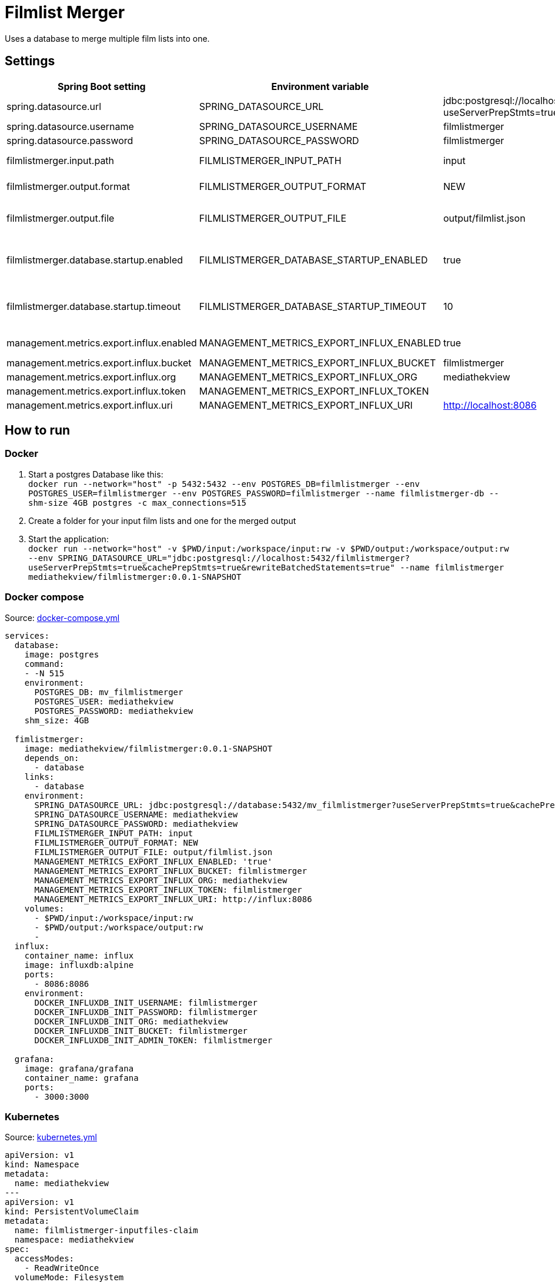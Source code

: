 = Filmlist Merger

:toc:
:toc-placement!:

Uses a database to merge multiple film lists into one.

toc::[]

== Settings

|===
|Spring Boot setting | Environment variable | Default value | Description

|spring.datasource.url
|SPRING_DATASOURCE_URL
|jdbc:postgresql://localhost:5432/filmlistmerger?useServerPrepStmts=true&cachePrepStmts=true&rewriteBatchedStatements=true
|The JDCB url to connect to the database including the database name

|spring.datasource.username
|SPRING_DATASOURCE_USERNAME
|filmlistmerger
|The database user username

|spring.datasource.password
|SPRING_DATASOURCE_PASSWORD
|filmlistmerger
|The database user passwort

|filmlistmerger.input.path
|FILMLISTMERGER_INPUT_PATH
|input
|The path to the input folder from which the film list will be read

|filmlistmerger.output.format
|FILMLISTMERGER_OUTPUT_FORMAT
|NEW
|The format of the merged film list. Can be `NEW` or `OLD`

|filmlistmerger.output.file
|FILMLISTMERGER_OUTPUT_FILE
|output/filmlist.json
|The path where the merged film list should be written to including the file name.

|filmlistmerger.database.startup.enabled
|FILMLISTMERGER_DATABASE_STARTUP_ENABLED
|true
|Waits the timeout of `filmlistmerger.database.startup.timeout` in seconds for the database to startup when `true`.

|filmlistmerger.database.startup.timeout
|FILMLISTMERGER_DATABASE_STARTUP_TIMEOUT
|10
|A timeout in seconds to wait for the database to startup. Only when `filmlistmerger.database.startup.enabled` is true.

|management.metrics.export.influx.enabled
|MANAGEMENT_METRICS_EXPORT_INFLUX_ENABLED
|true
|Sends the metrics to a configured InfluxDB when `true`

|management.metrics.export.influx.bucket
|MANAGEMENT_METRICS_EXPORT_INFLUX_BUCKET
|filmlistmerger
|The InfluxDB bucket name to use

|management.metrics.export.influx.org
|MANAGEMENT_METRICS_EXPORT_INFLUX_ORG
|mediathekview
|The InfluxDB organisation

|management.metrics.export.influx.token
|MANAGEMENT_METRICS_EXPORT_INFLUX_TOKEN
|
|The InfluxDB authentication token

|management.metrics.export.influx.uri
|MANAGEMENT_METRICS_EXPORT_INFLUX_URI
|http://localhost:8086
|The InfluxDB URI

|===

== How to run

=== Docker

1. Start a postgres Database like this: +
`docker run --network="host" -p 5432:5432 --env POSTGRES_DB=filmlistmerger --env POSTGRES_USER=filmlistmerger --env POSTGRES_PASSWORD=filmlistmerger --name filmlistmerger-db --shm-size 4GB postgres -c max_connections=515`

2. Create a folder for your input film lists and one for the merged output

3. Start the application: +
`docker run --network="host" -v $PWD/input:/workspace/input:rw -v $PWD/output:/workspace/output:rw --env SPRING_DATASOURCE_URL="jdbc:postgresql://localhost:5432/filmlistmerger?useServerPrepStmts=true&cachePrepStmts=true&rewriteBatchedStatements=true" --name filmlistmerger mediathekview/filmlistmerger:0.0.1-SNAPSHOT`

=== Docker compose

.Source: link:docker-compose.yml[]
[source,yaml]
----
services:
  database:
    image: postgres
    command:
    - -N 515
    environment:
      POSTGRES_DB: mv_filmlistmerger
      POSTGRES_USER: mediathekview
      POSTGRES_PASSWORD: mediathekview
    shm_size: 4GB

  fimlistmerger:
    image: mediathekview/filmlistmerger:0.0.1-SNAPSHOT
    depends_on:
      - database
    links:
      - database
    environment:
      SPRING_DATASOURCE_URL: jdbc:postgresql://database:5432/mv_filmlistmerger?useServerPrepStmts=true&cachePrepStmts=true&rewriteBatchedStatements=true
      SPRING_DATASOURCE_USERNAME: mediathekview
      SPRING_DATASOURCE_PASSWORD: mediathekview
      FILMLISTMERGER_INPUT_PATH: input
      FILMLISTMERGER_OUTPUT_FORMAT: NEW
      FILMLISTMERGER_OUTPUT_FILE: output/filmlist.json
      MANAGEMENT_METRICS_EXPORT_INFLUX_ENABLED: 'true'
      MANAGEMENT_METRICS_EXPORT_INFLUX_BUCKET: filmlistmerger
      MANAGEMENT_METRICS_EXPORT_INFLUX_ORG: mediathekview
      MANAGEMENT_METRICS_EXPORT_INFLUX_TOKEN: filmlistmerger
      MANAGEMENT_METRICS_EXPORT_INFLUX_URI: http://influx:8086
    volumes:
      - $PWD/input:/workspace/input:rw
      - $PWD/output:/workspace/output:rw
      -
  influx:
    container_name: influx
    image: influxdb:alpine
    ports:
      - 8086:8086
    environment:
      DOCKER_INFLUXDB_INIT_USERNAME: filmlistmerger
      DOCKER_INFLUXDB_INIT_PASSWORD: filmlistmerger
      DOCKER_INFLUXDB_INIT_ORG: mediathekview
      DOCKER_INFLUXDB_INIT_BUCKET: filmlistmerger
      DOCKER_INFLUXDB_INIT_ADMIN_TOKEN: filmlistmerger

  grafana:
    image: grafana/grafana
    container_name: grafana
    ports:
      - 3000:3000
----

=== Kubernetes

.Source: link:kubernetes.yml[]
[source,yaml]
----
apiVersion: v1
kind: Namespace
metadata:
  name: mediathekview
---
apiVersion: v1
kind: PersistentVolumeClaim
metadata:
  name: filmlistmerger-inputfiles-claim
  namespace: mediathekview
spec:
  accessModes:
    - ReadWriteOnce
  volumeMode: Filesystem
  resources:
    requests:
      storage: 3Gi
  storageClassName: local-path
---
apiVersion: v1
kind: PersistentVolumeClaim
metadata:
  name: filmlistmerger-database-claim
  namespace: mediathekview
spec:
  accessModes:
    - ReadWriteOnce
  volumeMode: Filesystem
  resources:
    requests:
      storage: 10Gi
  storageClassName: local-path
---
apiVersion: v1
kind: PersistentVolumeClaim
metadata:
  name: filmlistmerger-metrics-grafana-claim
  namespace: mediathekview
spec:
  accessModes:
    - ReadWriteOnce
  volumeMode: Filesystem
  resources:
    requests:
      storage: 1Gi
  storageClassName: local-path
---
apiVersion: batch/v1beta1
kind: CronJob
metadata:
  namespace: mediathekview
  name: filmlist-download
  labels:
    app: filmlistmerger
spec:
  schedule: "30 * * * *"
  jobTemplate:
    spec:
      template:
        spec:
          containers:
            - name: filmlist-downloader
              image: mediathekview/filmlistdownloader:v1.0.1
              env:
                - name: OUTPUT_PATH
                  value: /output
              volumeMounts:
                - mountPath: /output
                  name: filmlist-input
              imagePullPolicy: Always
          restartPolicy: OnFailure
          volumes:
            - name: filmlist-input
              persistentVolumeClaim:
                claimName: filmlistmerger-inputfiles-claim
---
apiVersion: v1
kind: Service
metadata:
  name: filmlistmerger-metrics
  namespace: mediathekview

spec:
  ports:
    - name: http
      protocol: TCP
      port: 3000
    - name: http
      protocol: TCP
      port: 8086
  selector:
    app: metrics
---
kind: Deployment
apiVersion: apps/v1
metadata:
  namespace: mediathekview
  name: filmlistmerger-metrics
  labels:
    app: grafana
spec:
  replicas: 1
  selector:
    matchLabels:
      app: metrics
  template:
    metadata:
      labels:
        app: metrics
    spec:
      containers:
        - name: grafana
          image: grafana/grafana
          ports:
            - containerPort: 3000
          volumeMounts:
            - mountPath: /var/lib/grafana
              name: grafana-pv
        - name: influx
          image: influxdb:alpine
          ports:
            - containerPort: 8086
          env:
            - name: DOCKER_INFLUXDB_INIT_USERNAME
              value: filmlistmerger
            - name: DOCKER_INFLUXDB_INIT_PASSWORD
              value: filmlistmerger
            - name: DOCKER_INFLUXDB_INIT_ORG
              value: mediathekview
            - name: DOCKER_INFLUXDB_INIT_BUCKET
              value: filmlistmerger
            - name: DOCKER_INFLUXDB_INIT_ADMIN_TOKEN
              value: filmlistmerger
      volumes:
        - name: grafana-pv
          persistentVolumeClaim:
            claimName: filmlistmerger-metrics-grafana-claim
---
kind: Deployment
apiVersion: apps/v1
metadata:
  namespace: mediathekview
  name: filmlistmerger
  labels:
    app: filmlistmerger
spec:
  replicas: 1
  selector:
    matchLabels:
      app: filmlistmerger
  template:
    metadata:
      labels:
        app: filmlistmerger
    spec:
      containers:
        - name: filmlistmerger-database
          image: postgres
          args:
           - -c
           - max_connections=515
          env:
            - name: POSTGRES_DB
              value: mv_filmlistmerger
            - name: POSTGRES_USER
              value: mediathekview
            - name: POSTGRES_PASSWORD
              value: mediathekview
            - name: PGDATA
              value: /data
          volumeMounts:
            - mountPath: /dev/shm
              name: shared-memory
            - mountPath: /data
              name: filmlist-database
        - name: filmlistmerger
          image: mediathekview/filmlistmerger:0.0.1-SNAPSHOT
          env:
            - name: SPRING_DATASOURCE_URL
              value: jdbc:postgresql://localhost:5432/mv_filmlistmerger?useServerPrepStmts=true&cachePrepStmts=true&rewriteBatchedStatements=true
            - name: SPRING_DATASOURCE_USERNAME
              value: mediathekview
            - name: SPRING_DATASOURCE_PASSWORD
              value: mediathekview
            - name: FILMLISTMERGER_INPUT_PATH
              value: input
            - name: FILMLISTMERGER_OUTPUT_FORMAT
              value: NEW
            - name: FILMLISTMERGER_OUTPUT_FILE
              value: output/filmlist.json
            - name: FILMLISTMERGER_DATABASE_STARTUP_TIMEOUT
              value: '60'
            - name: FILMLISTMERGER_DATABASE_STARTUP_ENABLED
              value: 'true'
            - name: MANAGEMENT_METRICS_EXPORT_INFLUX_ENABLED
              value: 'true'
            - name: MANAGEMENT_METRICS_EXPORT_INFLUX_BUCKET
              value: filmlistmerger
            - name: MANAGEMENT_METRICS_EXPORT_INFLUX_ORG
              value: mediathekview
            - name: MANAGEMENT_METRICS_EXPORT_INFLUX_TOKEN
              value: filmlistmerger
            - name: MANAGEMENT_METRICS_EXPORT_INFLUX_URI
              value: http://filmlistmerger-metrics:8086
          volumeMounts:
            - name: filmlist-input
              mountPath: /workspace/input
            - name: filmlist-output
              mountPath: /workspace/output
          imagePullPolicy: Always
      volumes:
        - name: filmlist-input
          persistentVolumeClaim:
            claimName: filmlistmerger-inputfiles-claim
        - name: filmlist-database
          persistentVolumeClaim:
            claimName: filmlistmerger-database-claim
        - name: filmlist-output
          emptyDir: { }
        - name: shared-memory
          emptyDir: { }
---
kind: Ingress
apiVersion: extensions/v1beta1
metadata:
  name: filmlistmerger-metrics-ingress
  namespace: mediathekview

spec:
  rules:
    - host: metrics.filmlistmerger.mediathekview.de
      http:
        paths:
          - path: /
            backend:
              serviceName: filmlistmerger-metrics
              servicePort: 3000
----

== Deployment View

=== Maven Buildfile

To gain a good maven pom we use https://docs.spring.io/spring-boot/docs/current/reference/html/using.html#using.build-systems.dependency-management[Spring Boots Parent Pom] to gain the advantages of the Spring Boot build system for dependencies and also for versions.

Our ``pom.xml`` will be sorted with https://github.com/Ekryd/sortpom[``sortpom-maven-plugin``]. If you change something please run the plugin before commit. Here is the commandline you need:

.Maven CLI to get the pom in correct order
====
``mvn com.github.ekryd.sortpom:sortpom-maven-plugin:sort -Dsort.keepBlankLines -Dsort.predefinedSortOrder=recommended_2008_06``
====